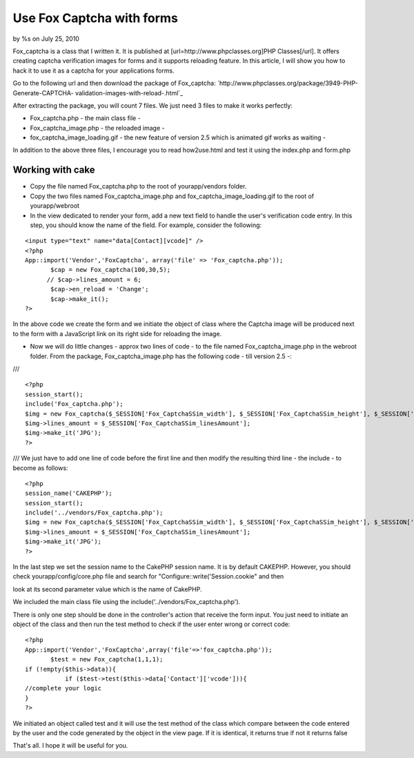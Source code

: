 Use Fox Captcha with forms
==========================

by %s on July 25, 2010

Fox_captcha is a class that I written it. It is published at
[url=http://www.phpclasses.org]PHP Classes[/url]. It offers creating
captcha verification images for forms and it supports reloading
feature. In this article, I will show you how to hack it to use it as
a captcha for your applications forms.

Go to the following url and then download the package of Fox_captcha:
`http://www.phpclasses.org/package/3949-PHP-Generate-CAPTCHA-
validation-images-with-reload-.html`_

After extracting the package, you will count 7 files. We just need 3
files to make it works perfectly:

+ Fox_captcha.php - the main class file -
+ Fox_captcha_image.php - the reloaded image -
+ fox_captcha_image_loading.gif - the new feature of version 2.5 which
  is animated gif works as waiting -

In addition to the above three files, I encourage you to read
how2use.html and test it using the index.php and form.php



Working with cake
-----------------

+ Copy the file named Fox_captcha.php to the root of yourapp/vendors
  folder.
+ Copy the two files named Fox_captcha_image.php and
  fox_captcha_image_loading.gif to the root of yourapp/webroot
+ In the view dedicated to render your form, add a new text field to
  handle the user's verification code entry. In this step, you should
  know the name of the field. For example, consider the following:

::

    
    <input type="text" name="data[Contact][vcode]" />
    <?php
    App::import('Vendor','FoxCaptcha', array('file' => 'Fox_captcha.php'));
           $cap = new Fox_captcha(100,30,5);
          // $cap->lines_amount = 6;
           $cap->en_reload = 'Change';
           $cap->make_it();
    ?>

In the above code we create the form and we initiate the object of
class where the Captcha image will be produced next to the form with a
JavaScript link on its right side for reloading the image.

+ Now we will do little changes - approx two lines of code - to the
  file named Fox_captcha_image.php in the webroot folder. From the
  package, Fox_captcha_image.php has the following code - till version
  2.5 -:

///

::

    
    <?php
    session_start();
    include('Fox_captcha.php');
    $img = new Fox_captcha($_SESSION['Fox_CaptchaSSim_width'], $_SESSION['Fox_CaptchaSSim_height'], $_SESSION['Fox_CaptchaSSim_codeLength']);
    $img->lines_amount = $_SESSION['Fox_CaptchaSSim_linesAmount'];
    $img->make_it('JPG');
    ?> 

///
We just have to add one line of code before the first line and then
modify the resulting third line - the include - to become as follows:

::

    
    <?php
    session_name('CAKEPHP');
    session_start();
    include('../vendors/Fox_captcha.php');
    $img = new Fox_captcha($_SESSION['Fox_CaptchaSSim_width'], $_SESSION['Fox_CaptchaSSim_height'], $_SESSION['Fox_CaptchaSSim_codeLength']);
    $img->lines_amount = $_SESSION['Fox_CaptchaSSim_linesAmount'];
    $img->make_it('JPG');
    ?>


In the last step we set the session name to the CakePHP session name.
It is by default CAKEPHP. However,
you should check yourapp/config/core.php file and search for
"Configure::write('Session.cookie" and then

look at its second parameter value which is the name of CakePHP.

We included the main class file using the
include('../vendors/Fox_captcha.php').


There is only one step should be done in the controller's action that
receive the form input. You just need to initiate an object of the
class and then run the test method to check if the user enter wrong or
correct code:

::

    
    <?php
    App::import('Vendor','FoxCaptcha',array('file'=>'fox_captcha.php'));
           $test = new Fox_captcha(1,1,1); 
    if (!empty($this->data)){
    	       if ($test->test($this->data['Contact']['vcode'])){
    //complete your logic
    }
    ?>

We initiated an object called test and it will use the test method of
the class which compare between the code entered by the user and the
code generated by the object in the view page. If it is identical, it
returns true if not it returns false

That's all. I hope it will be useful for you.



.. _http://www.phpclasses.org/package/3949-PHP-Generate-CAPTCHA-validation-images-with-reload-.html: http://www.phpclasses.org/package/3949-PHP-Generate-CAPTCHA-validation-images-with-reload-.html
.. meta::
    :title: Use Fox Captcha with forms
    :description: CakePHP Article related to security,forms,captcha,spam,Tutorials
    :keywords: security,forms,captcha,spam,Tutorials
    :copyright: Copyright 2010 
    :category: tutorials

